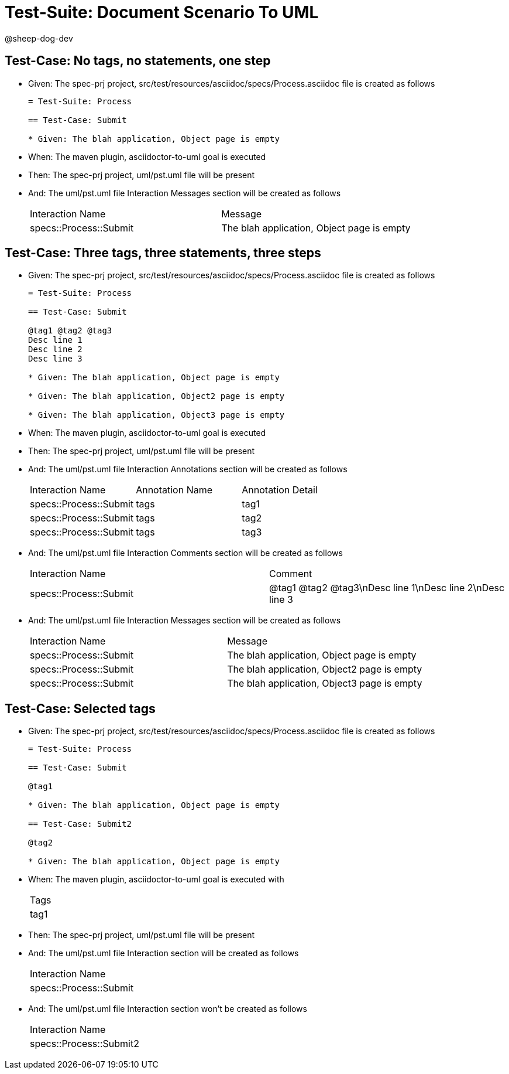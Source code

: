= Test-Suite: Document Scenario To UML

@sheep-dog-dev

== Test-Case: No tags, no statements, one step

* Given: The spec-prj project, src/test/resources/asciidoc/specs/Process.asciidoc file is created as follows
+
----
= Test-Suite: Process

== Test-Case: Submit

* Given: The blah application, Object page is empty
----

* When: The maven plugin, asciidoctor-to-uml goal is executed

* Then: The spec-prj project, uml/pst.uml file will be present

* And: The uml/pst.uml file Interaction Messages section will be created as follows
+
|===
| Interaction Name       | Message                                   
| specs::Process::Submit | The blah application, Object page is empty
|===

== Test-Case: Three tags, three statements, three steps

* Given: The spec-prj project, src/test/resources/asciidoc/specs/Process.asciidoc file is created as follows
+
----
= Test-Suite: Process

== Test-Case: Submit

@tag1 @tag2 @tag3
Desc line 1
Desc line 2
Desc line 3

* Given: The blah application, Object page is empty

* Given: The blah application, Object2 page is empty

* Given: The blah application, Object3 page is empty
----

* When: The maven plugin, asciidoctor-to-uml goal is executed

* Then: The spec-prj project, uml/pst.uml file will be present

* And: The uml/pst.uml file Interaction Annotations section will be created as follows
+
|===
| Interaction Name       | Annotation Name | Annotation Detail
| specs::Process::Submit | tags            | tag1             
| specs::Process::Submit | tags            | tag2             
| specs::Process::Submit | tags            | tag3             
|===

* And: The uml/pst.uml file Interaction Comments section will be created as follows
+
|===
| Interaction Name       | Comment                              
| specs::Process::Submit | @tag1 @tag2 @tag3\nDesc line 1\nDesc line 2\nDesc line 3
|===

* And: The uml/pst.uml file Interaction Messages section will be created as follows
+
|===
| Interaction Name       | Message                                    
| specs::Process::Submit | The blah application, Object page is empty 
| specs::Process::Submit | The blah application, Object2 page is empty
| specs::Process::Submit | The blah application, Object3 page is empty
|===

== Test-Case: Selected tags

* Given: The spec-prj project, src/test/resources/asciidoc/specs/Process.asciidoc file is created as follows
+
----
= Test-Suite: Process

== Test-Case: Submit

@tag1

* Given: The blah application, Object page is empty

== Test-Case: Submit2

@tag2

* Given: The blah application, Object page is empty
----

* When: The maven plugin, asciidoctor-to-uml goal is executed with
+
|===
| Tags
| tag1
|===

* Then: The spec-prj project, uml/pst.uml file will be present

* And: The uml/pst.uml file Interaction section will be created as follows
+
|===
| Interaction Name      
| specs::Process::Submit
|===

* And: The uml/pst.uml file Interaction section won't be created as follows
+
|===
| Interaction Name       
| specs::Process::Submit2
|===

